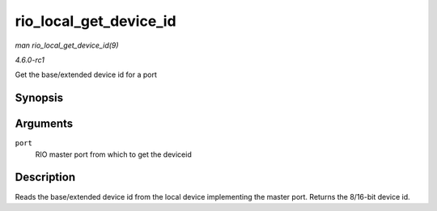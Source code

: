 
.. _API-rio-local-get-device-id:

=======================
rio_local_get_device_id
=======================

*man rio_local_get_device_id(9)*

*4.6.0-rc1*

Get the base/extended device id for a port


Synopsis
========

.. c:function:: u16 rio_local_get_device_id( struct rio_mport * port )

Arguments
=========

``port``
    RIO master port from which to get the deviceid


Description
===========

Reads the base/extended device id from the local device implementing the master port. Returns the 8/16-bit device id.
